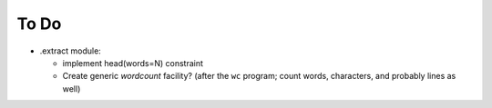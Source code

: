 To Do
=====

- .extract module:

  - implement head(words=N) constraint

  - Create generic `wordcount` facility? (after the ``wc`` program;
    count words, characters, and probably lines as well)

